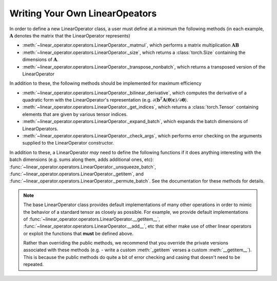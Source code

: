 .. role:: hidden
    :class: hidden-section

Writing Your Own LinearOpeators
===================================

In order to define a new LinearOperator class, a user must define
at a minimum the following methods (in each example, :math:`\mathbf A` denotes
the matrix that the LinearOperator represents)

* :meth:`~linear_operator.operators.LinearOperator._matmul`, which performs a
  matrix multiplication :math:`\mathbf {AB}`
* :meth:`~linear_operator.operators.LinearOperator._size`, which returns a
  :class:`torch.Size` containing the dimensions of :math:`\mathbf A`.
* :meth:`~linear_operator.operators.LinearOperator._transpose_nonbatch`, which
  returns a transposed version of the LinearOperator

In addition to these, the following methods should be implemented for maximum efficiency

* :meth:`~linear_operator.operators.LinearOperator._bilinear_derivative`,
  which computes the derivative of a quadratic form with the LinearOperator's representation
  (e.g. :math:`\partial (\mathbf b^T \mathbf A(\boldsymbol \theta) \mathbf c) / \partial \boldsymbol \theta`).
* :meth:`~linear_operator.operators.LinearOperator._get_indices`, which returns
  a :class:`torch.Tensor` containing elements that are given by various tensor indices.
* :meth:`~linear_operator.operators.LinearOperator._expand_batch`, which
  expands the batch dimensions of LinearOperators.
* :meth:`~linear_operator.operators.LinearOperator._check_args`, which performs
  error checking on the arguments supplied to the LinearOperator constructor.

In addition to these, a LinearOperator *may* need to define the following functions if it does anything interesting
with the batch dimensions (e.g. sums along them, adds additional ones, etc):
:func:`~linear_operator.operators.LinearOperator._unsqueeze_batch`,
:func:`~linear_operator.operators.LinearOperator._getitem`, and
:func:`~linear_operator.operators.LinearOperator._permute_batch`.
See the documentation for these methods for details.

.. note::
    The base LinearOperator class provides default implementations of many
    other operations in order to mimic the behavior of a standard tensor as
    closely as possible. For example, we provide default implementations of
    :func:`~linear_operator.operators.LinearOperator.__getitem__`,
    :func:`~linear_operator.operators.LinearOperator.__add__`, etc that either
    make use of other linear operators or exploit the functions that **must**
    be defined above.

    Rather than overriding the public methods, we recommend that you override
    the private versions associated with these methods (e.g. - write a custom
    :meth:`_getitem` verses a custom :meth:`__getitem__`). This is because the public
    methods do quite a bit of error checking and casing that doesn't need to be
    repeated.
